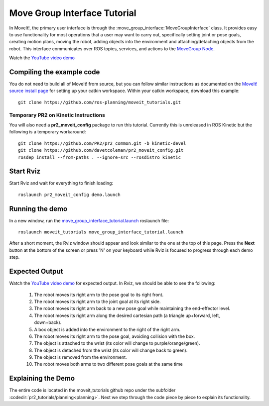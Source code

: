 Move Group Interface Tutorial
==================================

In MoveIt!, the primary user interface is through the :move_group_interface:`MoveGroupInterface` class. It provides easy to use functionality for most operations that a user may want to carry out, specifically setting joint or pose goals, creating motion plans, moving the robot, adding objects into the environment and attaching/detaching objects from the robot. This interface communicates over ROS topics, services, and actions to the `MoveGroup Node <http://docs.ros.org/indigo/api/moveit_ros_move_group/html/annotated.html>`_.

.. image:: move_group_interface_tutorial_start_screen.png

Watch the `YouTube video demo <https://youtu.be/4FSmZRQh37Q>`_

Compiling the example code
^^^^^^^^^^^^^^^^^^^^^^^^^^
You do not need to build all of MoveIt! from source, but you can follow similar instructions as documented on the  `MoveIt! source install page <http://moveit.ros.org/install/source/>`_ for setting up your catkin workspace. Within your catkin workspace, download this example::

  git clone https://github.com/ros-planning/moveit_tutorials.git

Temporary PR2 on Kinetic Instructions
-------------------------------------

You will also need a **pr2_moveit_config** package to run this tutorial. Currently this is unreleased in ROS Kinetic but the following is a temporary workaround::

  git clone https://github.com/PR2/pr2_common.git -b kinetic-devel
  git clone https://github.com/davetcoleman/pr2_moveit_config.git
  rosdep install --from-paths . --ignore-src --rosdistro kinetic

Start Rviz
^^^^^^^^^^

Start Rviz and wait for everything to finish loading::

  roslaunch pr2_moveit_config demo.launch

Running the demo
^^^^^^^^^^^^^^^^

In a new window, run the `move_group_interface_tutorial.launch <https://github.com/ros-planning/moveit_tutorials/tree/kinetic-devel/doc/pr2_tutorials/planning/launch/move_group_interface_tutorial.launch>`_ roslaunch file::

  roslaunch moveit_tutorials move_group_interface_tutorial.launch

After a short moment, the Rviz window should appear and look similar to the one at the top of this page. Press the **Next** button at the bottom of the screen or press 'N' on your keyboard while Rviz is focused to progress through each demo step.

Expected Output
^^^^^^^^^^^^^^^

Watch the `YouTube video demo <https://youtu.be/4FSmZRQh37Q>`_ for expected output. In Rviz, we should be able to see the following:

 1. The robot moves its right arm to the pose goal to its right front.
 2. The robot moves its right arm to the joint goal at its right side.
 3. The robot moves its right arm back to a new pose goal while maintaining the end-effector level.
 4. The robot moves its right arm along the desired cartesian path (a triangle up+forward, left, down+back).
 5. A box object is added into the environment to the right of the right arm.
    |B|

 6. The robot moves its right arm to the pose goal, avoiding collision with the box.
 7. The object is attached to the wrist (its color will change to purple/orange/green).
 8. The object is detached from the wrist (its color will change back to green).
 9. The object is removed from the environment.
 10. The robot moves both arms to two different pose goals at the same time

.. |B| image:: ./move_group_interface_tutorial_robot_with_box.png

Explaining the Demo
^^^^^^^^^^^^^^^^^^^
The entire code is located in the moveit_tutorials github repo under the subfolder :codedir:`pr2_tutorials/planning<planning>`. Next we step through the code piece by piece to explain its functionality.

.. tutorial-formatter:: ../move_group_interface_tutorial.cpp
